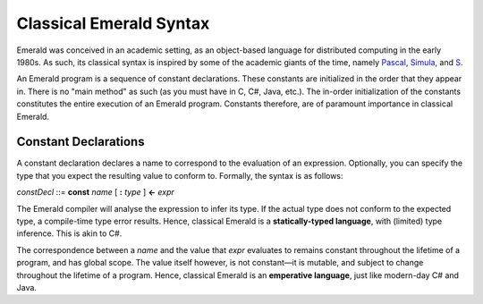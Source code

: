 Classical Emerald Syntax
========================

Emerald was conceived in an academic setting, as an object-based
language for distributed computing in the early 1980s. As such, its
classical syntax is inspired by some of the academic giants of the
time, namely `Pascal`_, `Simula`_, and `S`_.

.. _Pascal: https://en.wikipedia.org/wiki/Pascal_(programming_language)
.. _Simula: https://en.wikipedia.org/wiki/Simula
.. _S: https://en.wikipedia.org/wiki/S_(programming_language)

An Emerald program is a sequence of constant declarations. These
constants are initialized in the order that they appear in. There is
no "main method" as such (as you must have in C, C#, Java, etc.). The
in-order initialization of the constants constitutes the entire
execution of an Emerald program. Constants therefore, are of paramount
importance in classical Emerald.

Constant Declarations
---------------------

A constant declaration declares a name to correspond to the evaluation
of an expression. Optionally, you can
specify the type that you expect the resulting value to conform to.
Formally, the syntax is as follows:

*constDecl* ::= **const** *name* [ **:** *type* ] **<-** *expr*

The Emerald compiler will analyse the expression to infer its type. If
the actual type does not conform to the expected type, a compile-time
type error results. Hence, classical Emerald is a **statically-typed
language**, with (limited) type inference. This is akin to C\#.

The correspondence between a *name* and the value that *expr*
evaluates to remains constant throughout the lifetime of a program,
and has global scope. The value itself however, is not constant—it is
mutable, and subject to change throughout the lifetime of a program.
Hence, classical Emerald is an **emperative language**, just like
modern-day C\# and Java.
